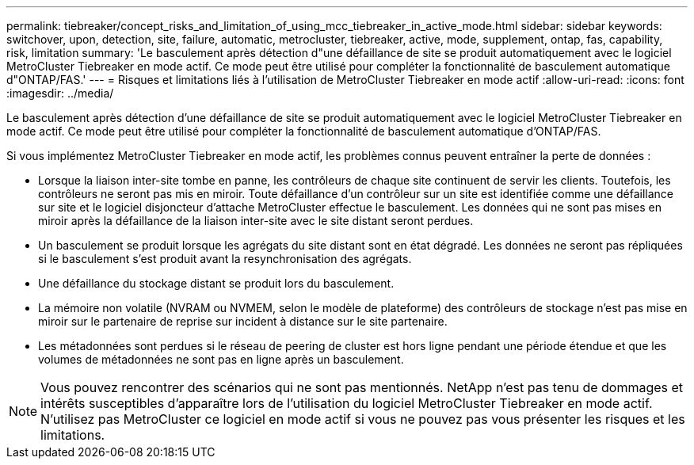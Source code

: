 ---
permalink: tiebreaker/concept_risks_and_limitation_of_using_mcc_tiebreaker_in_active_mode.html 
sidebar: sidebar 
keywords: switchover, upon, detection, site, failure, automatic, metrocluster, tiebreaker, active, mode, supplement, ontap, fas, capability, risk, limitation 
summary: 'Le basculement après détection d"une défaillance de site se produit automatiquement avec le logiciel MetroCluster Tiebreaker en mode actif. Ce mode peut être utilisé pour compléter la fonctionnalité de basculement automatique d"ONTAP/FAS.' 
---
= Risques et limitations liés à l'utilisation de MetroCluster Tiebreaker en mode actif
:allow-uri-read: 
:icons: font
:imagesdir: ../media/


[role="lead"]
Le basculement après détection d'une défaillance de site se produit automatiquement avec le logiciel MetroCluster Tiebreaker en mode actif. Ce mode peut être utilisé pour compléter la fonctionnalité de basculement automatique d'ONTAP/FAS.

Si vous implémentez MetroCluster Tiebreaker en mode actif, les problèmes connus peuvent entraîner la perte de données :

* Lorsque la liaison inter-site tombe en panne, les contrôleurs de chaque site continuent de servir les clients. Toutefois, les contrôleurs ne seront pas mis en miroir. Toute défaillance d'un contrôleur sur un site est identifiée comme une défaillance sur site et le logiciel disjoncteur d'attache MetroCluster effectue le basculement. Les données qui ne sont pas mises en miroir après la défaillance de la liaison inter-site avec le site distant seront perdues.
* Un basculement se produit lorsque les agrégats du site distant sont en état dégradé. Les données ne seront pas répliquées si le basculement s'est produit avant la resynchronisation des agrégats.
* Une défaillance du stockage distant se produit lors du basculement.
* La mémoire non volatile (NVRAM ou NVMEM, selon le modèle de plateforme) des contrôleurs de stockage n'est pas mise en miroir sur le partenaire de reprise sur incident à distance sur le site partenaire.
* Les métadonnées sont perdues si le réseau de peering de cluster est hors ligne pendant une période étendue et que les volumes de métadonnées ne sont pas en ligne après un basculement.



NOTE: Vous pouvez rencontrer des scénarios qui ne sont pas mentionnés. NetApp n'est pas tenu de dommages et intérêts susceptibles d'apparaître lors de l'utilisation du logiciel MetroCluster Tiebreaker en mode actif. N'utilisez pas MetroCluster ce logiciel en mode actif si vous ne pouvez pas vous présenter les risques et les limitations.
